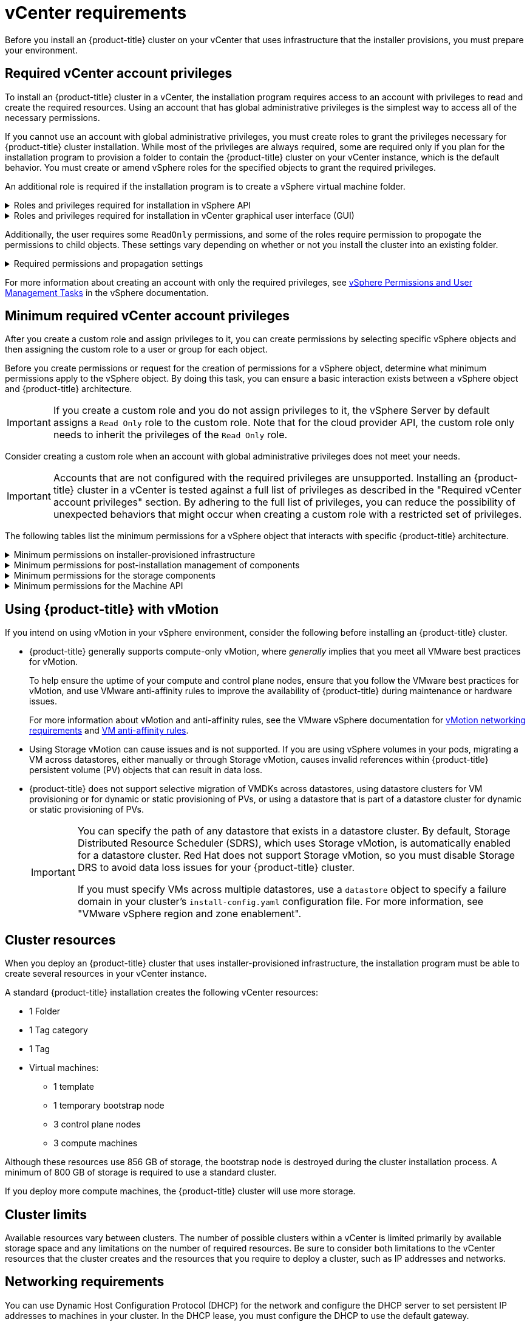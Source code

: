 // Module included in the following assemblies for vSphere:
//
// * installing/installing_vsphere/ipi-vsphere-installation-reqs.adoc
// * installing/installing_vsphere/upi-vsphere-installation-reqs.adoc

// Note: The ifndef statements add content to IPI documents
ifeval::["{context}" == "upi-vsphere-installation-reqs"]
:upi:
endif::[]

:_mod-docs-content-type: REFERENCE
[id="installation-vsphere-installer-infra-requirements_{context}"]
= vCenter requirements

ifndef::upi[]
Before you install an {product-title} cluster on your vCenter that uses infrastructure that the installer provisions, you must prepare your environment.
endif::upi[]

ifdef::upi[]
Before you install an {product-title} cluster on your vCenter that uses infrastructure that you provided, you must prepare your environment.
endif::upi[]

[discrete]
[id="installation-vsphere-installer-infra-requirements-account_{context}"]
== Required vCenter account privileges

ifndef::upi[]
To install an {product-title} cluster in a vCenter, the installation program requires access to an account with privileges to read and create the required resources. Using an account that has global administrative privileges is the simplest way to access all of the necessary permissions.

If you cannot use an account with global administrative privileges, you must create roles to grant the privileges necessary for {product-title} cluster installation. While most of the privileges are always required, some are required only if you plan for the installation program to provision a folder to contain the {product-title} cluster on your vCenter instance, which is the default behavior. You must create or amend vSphere roles for the specified objects to grant the required privileges.

An additional role is required if the installation program is to create a vSphere virtual machine folder.
endif::upi[]

ifdef::upi[]
To install an {product-title} cluster in a vCenter, your vSphere account must include privileges for reading and creating the required resources. Using an account that has global administrative privileges is the simplest way to access all of the necessary permissions.
endif::upi[]


.Roles and privileges required for installation in vSphere API
[%collapsible]
====
[cols="3a,3a,3a",options="header"]
|===
|vSphere object for role
|When required
|Required privileges in vSphere API

|vSphere vCenter
|Always
|
[%hardbreaks]
`Cns.Searchable`
`InventoryService.Tagging.AttachTag`
`InventoryService.Tagging.CreateCategory`
`InventoryService.Tagging.CreateTag`
`InventoryService.Tagging.DeleteCategory`
`InventoryService.Tagging.DeleteTag`
`InventoryService.Tagging.EditCategory`
`InventoryService.Tagging.EditTag`
`Sessions.ValidateSession`
`StorageProfile.Update`
`StorageProfile.View`

|vSphere vCenter Cluster
|If VMs will be created in the cluster root
|
[%hardbreaks]
`Host.Config.Storage`
`Resource.AssignVMToPool`
`VApp.AssignResourcePool`
`VApp.Import`
`VirtualMachine.Config.AddNewDisk`

|vSphere vCenter Resource Pool
|If an existing resource pool is provided
|
[%hardbreaks]
`Resource.AssignVMToPool`
`VApp.AssignResourcePool`
`VApp.Import`
`VirtualMachine.Config.AddNewDisk`

|vSphere datastore
|Always
|
[%hardbreaks]
`Datastore.AllocateSpace`
`Datastore.Browse`
`Datastore.FileManagement`
`InventoryService.Tagging.ObjectAttachable`

|vSphere Port Group
|Always
|`Network.Assign`

|Virtual Machine Folder
|Always
|
[%hardbreaks]
`InventoryService.Tagging.ObjectAttachable`
`Resource.AssignVMToPool`
`VApp.Import`
`VirtualMachine.Config.AddExistingDisk`
`VirtualMachine.Config.AddNewDisk`
`VirtualMachine.Config.AddRemoveDevice`
`VirtualMachine.Config.AdvancedConfig`
`VirtualMachine.Config.Annotation`
`VirtualMachine.Config.CPUCount`
`VirtualMachine.Config.DiskExtend`
`VirtualMachine.Config.DiskLease`
`VirtualMachine.Config.EditDevice`
`VirtualMachine.Config.Memory`
`VirtualMachine.Config.RemoveDisk`
`VirtualMachine.Config.Rename`
`Host.Config.Storage`
`VirtualMachine.Config.ResetGuestInfo`
`VirtualMachine.Config.Resource`
`VirtualMachine.Config.Settings`
`VirtualMachine.Config.UpgradeVirtualHardware`
`VirtualMachine.Interact.GuestControl`
`VirtualMachine.Interact.PowerOff`
`VirtualMachine.Interact.PowerOn`
`VirtualMachine.Interact.Reset`
`VirtualMachine.Inventory.Create`
`VirtualMachine.Inventory.CreateFromExisting`
`VirtualMachine.Inventory.Delete`
`VirtualMachine.Provisioning.Clone`
`VirtualMachine.Provisioning.MarkAsTemplate`
`VirtualMachine.Provisioning.DeployTemplate`

|vSphere vCenter data center
|If the installation program creates the virtual machine folder. For user-provisioned infrastructure, `VirtualMachine.Inventory.Create` and `VirtualMachine.Inventory.Delete` privileges are optional if your cluster does not use the Machine API. See the "Minimum permissions for the Machine API" table.
|
[%hardbreaks]
`InventoryService.Tagging.ObjectAttachable`
`Resource.AssignVMToPool`
`VirtualMachine.Config.AddExistingDisk`
`VirtualMachine.Config.AddNewDisk`
`VirtualMachine.Config.AddRemoveDevice`
`VirtualMachine.Config.AdvancedConfig`
`VirtualMachine.Config.Annotation`
`VirtualMachine.Config.CPUCount`
`VirtualMachine.Config.DiskExtend`
`VirtualMachine.Config.DiskLease`
`VirtualMachine.Config.EditDevice`
`VirtualMachine.Config.Memory`
`VirtualMachine.Config.RemoveDisk`
`VirtualMachine.Config.Rename`
`VirtualMachine.Config.ResetGuestInfo`
`VirtualMachine.Config.Resource`
`VirtualMachine.Config.Settings`
`VirtualMachine.Config.UpgradeVirtualHardware`
`VirtualMachine.Interact.GuestControl`
`VirtualMachine.Interact.PowerOff`
`VirtualMachine.Interact.PowerOn`
`VirtualMachine.Interact.Reset`
`VirtualMachine.Inventory.Create`
`VirtualMachine.Inventory.CreateFromExisting`
`VirtualMachine.Inventory.Delete`
`VirtualMachine.Provisioning.Clone`
`VirtualMachine.Provisioning.DeployTemplate`
`VirtualMachine.Provisioning.MarkAsTemplate`
`Folder.Create`
`Folder.Delete`
|===
====


.Roles and privileges required for installation in vCenter graphical user interface (GUI)
[%collapsible]
====
[cols="2a,3a,3a",options="header"]
|===
|vSphere object for role
|When required
|Required privileges in vCenter GUI

|vSphere vCenter
|Always
|
[%hardbreaks]
`Cns.Searchable`
`"vSphere Tagging"."Assign or Unassign vSphere Tag"`
`"vSphere Tagging"."Create vSphere Tag Category"`
`"vSphere Tagging"."Create vSphere Tag"`
`vSphere Tagging"."Delete vSphere Tag Category"`
`"vSphere Tagging"."Delete vSphere Tag"`
`"vSphere Tagging"."Edit vSphere Tag Category"`
`"vSphere Tagging"."Edit vSphere Tag"`
`Sessions."Validate session"`
`"Profile-driven storage"."Profile-driven storage update"`
`"Profile-driven storage"."Profile-driven storage view"`

|vSphere vCenter Cluster
|If VMs will be created in the cluster root
|
[%hardbreaks]
`Host.Configuration."Storage partition configuration"`
`Resource."Assign virtual machine to resource pool"`
`VApp."Assign resource pool"`
`VApp.Import`
`"Virtual machine"."Change Configuration"."Add new disk"`

|vSphere vCenter Resource Pool
|If an existing resource pool is provided
|
[%hardbreaks]
`Host.Configuration."Storage partition configuration"`
`Resource."Assign virtual machine to resource pool"`
`VApp."Assign resource pool"`
`VApp.Import`
`"Virtual machine"."Change Configuration"."Add new disk"`

|vSphere datastore
|Always
|
[%hardbreaks]
`Datastore."Allocate space"`
`Datastore."Browse datastore"`
`Datastore."Low level file operations"`
`"vSphere Tagging"."Assign or Unassign vSphere Tag on Object"`

|vSphere Port Group
|Always
|`Network."Assign network"`

|Virtual Machine Folder
|Always
|
[%hardbreaks]
`"vSphere Tagging"."Assign or Unassign vSphere Tag on Object"`
`Resource."Assign virtual machine to resource pool"`
`VApp.Import`
`"Virtual machine"."Change Configuration"."Add existing disk"`
`"Virtual machine"."Change Configuration"."Add new disk"`
`"Virtual machine"."Change Configuration"."Add or remove device"`
`"Virtual machine"."Change Configuration"."Advanced configuration"`
`"Virtual machine"."Change Configuration"."Set annotation"`
`"Virtual machine"."Change Configuration"."Change CPU count"`
`"Virtual machine"."Change Configuration"."Extend virtual disk"`
`"Virtual machine"."Change Configuration"."Acquire disk lease"`
`"Virtual machine"."Change Configuration"."Modify device settings"`
`"Virtual machine"."Change Configuration"."Change Memory"`
`"Virtual machine"."Change Configuration"."Remove disk"`
`"Virtual machine"."Change Configuration".Rename`
`"Virtual machine"."Change Configuration"."Reset guest information"`
`"Virtual machine"."Change Configuration"."Change resource"`
`"Virtual machine"."Change Configuration"."Change Settings"`
`"Virtual machine"."Change Configuration"."Upgrade virtual machine compatibility"`
`"Virtual machine".Interaction."Guest operating system management by VIX API"`
`"Virtual machine".Interaction."Power off"`
`"Virtual machine".Interaction."Power on"`
`"Virtual machine".Interaction.Reset`
`"Virtual machine"."Edit Inventory"."Create new"`
`"Virtual machine"."Edit Inventory"."Create from existing"`
`"Virtual machine"."Edit Inventory"."Remove"`
`"Virtual machine".Provisioning."Clone virtual machine"`
`"Virtual machine".Provisioning."Mark as template"`
`"Virtual machine".Provisioning."Deploy template"`

|vSphere vCenter data center
|If the installation program creates the virtual machine folder. For user-provisioned infrastructure, `VirtualMachine.Inventory.Create` and `VirtualMachine.Inventory.Delete` privileges are optional if your cluster does not use the Machine API.
|
[%hardbreaks]
`"vSphere Tagging"."Assign or Unassign vSphere Tag on Object"`
`Resource."Assign virtual machine to resource pool"`
`VApp.Import`
`"Virtual machine"."Change Configuration"."Add existing disk"`
`"Virtual machine"."Change Configuration"."Add new disk"`
`"Virtual machine"."Change Configuration"."Add or remove device"`
`"Virtual machine"."Change Configuration"."Advanced configuration"`
`"Virtual machine"."Change Configuration"."Set annotation"`
`"Virtual machine"."Change Configuration"."Change CPU count"`
`"Virtual machine"."Change Configuration"."Extend virtual disk"`
`"Virtual machine"."Change Configuration"."Acquire disk lease"`
`"Virtual machine"."Change Configuration"."Modify device settings"`
`"Virtual machine"."Change Configuration"."Change Memory"`
`"Virtual machine"."Change Configuration"."Remove disk"`
`"Virtual machine"."Change Configuration".Rename`
`"Virtual machine"."Change Configuration"."Reset guest information"`
`"Virtual machine"."Change Configuration"."Change resource"`
`"Virtual machine"."Change Configuration"."Change Settings"`
`"Virtual machine"."Change Configuration"."Upgrade virtual machine compatibility"`
`"Virtual machine".Interaction."Guest operating system management by VIX API"`
`"Virtual machine".Interaction."Power off"`
`"Virtual machine".Interaction."Power on"`
`"Virtual machine".Interaction.Reset`
`"Virtual machine"."Edit Inventory"."Create new"`
`"Virtual machine"."Edit Inventory"."Create from existing"`
`"Virtual machine"."Edit Inventory"."Remove"`
`"Virtual machine".Provisioning."Clone virtual machine"`
`"Virtual machine".Provisioning."Deploy template"`
`"Virtual machine".Provisioning."Mark as template"`
`Folder."Create folder"`
`Folder."Delete folder"`
|===
====


Additionally, the user requires some `ReadOnly` permissions, and some of the roles require permission to propogate the permissions to child objects. These settings vary depending on whether or not you install the cluster into an existing folder.

.Required permissions and propagation settings
[%collapsible]
====
[cols="3a,3a,3a,3a",options="header"]
|===
|vSphere object
|When required
|Propagate to children
|Permissions required

|vSphere vCenter
|Always
|False
|Listed required privileges

.2+|vSphere vCenter data center
|Existing folder
|False
|`ReadOnly` permission

|Installation program creates the folder
|True
|Listed required privileges

.2+|vSphere vCenter Cluster
|Existing resource pool
|False
|`ReadOnly` permission

|VMs in cluster root
|True
|Listed required privileges

|vSphere vCenter datastore
|Always
|False
|Listed required privileges

|vSphere Switch
|Always
|False
|`ReadOnly` permission

|vSphere Port Group
|Always
|False
|Listed required privileges

|vSphere vCenter Virtual Machine Folder
|Existing folder
|True
|Listed required privileges

|vSphere vCenter Resource Pool
|Existing resource pool
|True
|Listed required privileges
|===
====

For more information about creating an account with only the required privileges, see link:https://docs.vmware.com/en/VMware-vSphere/7.0/com.vmware.vsphere.security.doc/GUID-5372F580-5C23-4E9C-8A4E-EF1B4DD9033E.html[vSphere Permissions and User Management Tasks] in the vSphere documentation.

[discrete]
[id="installation-vsphere-installer-infra-minimum-requirements_{context}"]
== Minimum required vCenter account privileges

After you create a custom role and assign privileges to it, you can create permissions by selecting specific vSphere objects and then assigning the custom role to a user or group for each object.

Before you create permissions or request for the creation of permissions for a vSphere object, determine what minimum permissions apply to the vSphere object. By doing this task, you can ensure a basic interaction exists between a vSphere object and {product-title} architecture.

[IMPORTANT]
====
If you create a custom role and you do not assign privileges to it, the vSphere Server by default assigns a `Read Only` role to the custom role. Note that for the cloud provider API, the custom role only needs to inherit the privileges of the `Read Only` role.
====

Consider creating a custom role when an account with global administrative privileges does not meet your needs.

[IMPORTANT]
====
Accounts that are not configured with the required privileges are unsupported. Installing an {product-title} cluster in a vCenter is tested against a full list of privileges as described in the "Required vCenter account privileges" section. By adhering to the full list of privileges, you can reduce the possibility of unexpected behaviors that might occur when creating a custom role with a restricted set of privileges.
====

The following tables list the minimum permissions for a vSphere object that interacts with specific {product-title} architecture.

ifndef::upi[]
[id="installation-vsphere-minimum-permissions-ipi_{context}"]
.Minimum permissions on installer-provisioned infrastructure
[%collapsible]
====
[cols="4a,4a,3a",options="header"]
|===
|vSphere object for role
|When required
|Required privileges

|vSphere vCenter
|Always
|
[%hardbreaks]
`Cns.Searchable`
`InventoryService.Tagging.AttachTag`
`InventoryService.Tagging.CreateCategory`
`InventoryService.Tagging.CreateTag`
`InventoryService.Tagging.DeleteCategory`
`InventoryService.Tagging.DeleteTag`
`InventoryService.Tagging.EditCategory`
`InventoryService.Tagging.EditTag`
`Sessions.ValidateSession`
`StorageProfile.Update`
`StorageProfile.View`

|vSphere vCenter Cluster
|If you intend to create VMs in the cluster root
|
[%hardbreaks]
`Host.Config.Storage`
`Resource.AssignVMToPool`
`VApp.AssignResourcePool`
`VApp.Import`
`VirtualMachine.Config.AddNewDisk`

|vSphere vCenter Resource Pool
|If you provide an existing resource pool in the `install-config.yaml` file
|
[%hardbreaks]
`Datastore.Browse`
`Datastore.FileManagement`
`Host.Config.Storage`
`InventoryService.Tagging.ObjectAttachable`
`Resource.AssignVMToPool`
`VApp.AssignResourcePool`
`VApp.Import`minimum`


|vSphere Port Group
|Always
|
[%hardbreaks]
`Network.Assign`

|Virtual Machine Folder
|Always
|
[%hardbreaks]
`InventoryService.Tagging.ObjectAttachable`
`Resource.AssignVMToPool`
`VApp.Import`
`VirtualMachine.Config.AddExistingDisk`
`VirtualMachine.Config.AddNewDisk`
`VirtualMachine.Config.AddRemoveDevice`
`VirtualMachine.Config.AdvancedConfig`
`VirtualMachine.Config.Annotation`
`VirtualMachine.Config.CPUCount`
`VirtualMachine.Config.DiskExtend`
`VirtualMachine.Config.DiskLease`
`VirtualMachine.Config.EditDevice`
`VirtualMachine.Config.Memory`
`VirtualMachine.Config.RemoveDisk`
`VirtualMachine.Config.Rename`
`VirtualMachine.Config.ResetGuestInfo`
`VirtualMachine.Config.Resource`
`VirtualMachine.Config.Settings`
`VirtualMachine.Config.UpgradeVirtualHardware`
`VirtualMachine.Interact.GuestControl`
`VirtualMachine.Interact.PowerOff`
`VirtualMachine.Interact.PowerOn`
`VirtualMachine.Interact.Reset`
`VirtualMachine.Inventory.Create`
`VirtualMachine.Inventory.CreateFromExisting`
`VirtualMachine.Inventory.Delete`
`VirtualMachine.Provisioning.Clone`
`VirtualMachine.Provisioning.MarkAsTemplate`
`VirtualMachine.Provisioning.DeployTemplate`

|vSphere vCenter data center
|If the installation program creates the virtual machine folder. For user-provisioned infrastructure, `VirtualMachine.Inventory.Create` and `VirtualMachine.Inventory.Delete` privileges are optional if your cluster does not use the Machine API. If your cluster does use the Machine API and you want to set the minimum set of permissions for the API, see the "Minimum permissions for the Machine API" table.
|
[%hardbreaks]
`Folder.Create`
`Folder.Delete`
`InventoryService.Tagging.ObjectAttachable`
`Resource.AssignVMToPool`
`VApp.Import`
`VirtualMachine.Config.AddExistingDisk`
`VirtualMachine.Config.AddNewDisk`
`VirtualMachine.Config.AddRemoveDevice`
`VirtualMachine.Config.AdvancedConfig`
`VirtualMachine.Config.Annotation`
`VirtualMachine.Config.CPUCount`
`VirtualMachine.Config.DiskExtend`
`VirtualMachine.Config.DiskLease`
`VirtualMachine.Config.EditDevice`
`VirtualMachine.Config.Memory`
`VirtualMachine.Config.RemoveDisk`
`VirtualMachine.Config.Rename`
`VirtualMachine.Config.ResetGuestInfo`
`VirtualMachine.Config.Resource`
`VirtualMachine.Config.Settings`
`VirtualMachine.Config.UpgradeVirtualHardware`
`VirtualMachine.Interact.GuestControl`
`VirtualMachine.Interact.PowerOff`
`VirtualMachine.Interact.PowerOn`
`VirtualMachine.Interact.Reset`
`VirtualMachine.Inventory.Create`
`VirtualMachine.Inventory.CreateFromExisting`
`VirtualMachine.Inventory.Delete`
`VirtualMachine.Provisioning.Clone`
`VirtualMachine.Provisioning.DeployTemplate`
`VirtualMachine.Provisioning.MarkAsTemplate`
|===
====
endif::upi[]

[id="post-installation-vsphere-minimum-permissions_{context}"]
.Minimum permissions for post-installation management of components
[%collapsible]
====
[cols="4a,4a,3a",options="header"]
|===
|vSphere object for role
|When required
|Required privileges

|vSphere vCenter
|Always
|
[%hardbreaks]
`Cns.Searchable`
`InventoryService.Tagging.AttachTag`
`InventoryService.Tagging.CreateCategory`
`InventoryService.Tagging.CreateTag`
`InventoryService.Tagging.DeleteCategory`
`InventoryService.Tagging.DeleteTag`
`InventoryService.Tagging.EditCategory`
`InventoryService.Tagging.EditTag`
`Sessions.ValidateSession`
`StorageProfile.Update`
`StorageProfile.View`

|vSphere vCenter Cluster
|If you intend to create VMs in the cluster root
|
[%hardbreaks]
`Host.Config.Storage`
`Resource.AssignVMToPool`

|vSphere vCenter Resource Pool
|If you provide an existing resource pool in the `install-config.yaml` file
|
[%hardbreaks]
`Host.Config.Storage`

|vSphere datastore
|Always
|
[%hardbreaks]
`Datastore.AllocateSpace`
`Datastore.Browse`
`Datastore.FileManagement`
`InventoryService.Tagging.ObjectAttachable`

|vSphere Port Group
|Always
|
[%hardbreaks]
`Network.Assign`

|Virtual Machine Folder
|Always
|
[%hardbreaks]
`VirtualMachine.Config.AddExistingDisk`
`VirtualMachine.Config.AddRemoveDevice`
`VirtualMachine.Config.AdvancedConfig`
`VirtualMachine.Config.Annotation`
`VirtualMachine.Config.CPUCount`
`VirtualMachine.Config.DiskExtend`
`VirtualMachine.Config.Memory`
`VirtualMachine.Config.Settings`
`VirtualMachine.Interact.PowerOff`
`VirtualMachine.Interact.PowerOn`
`VirtualMachine.Inventory.CreateFromExisting`
`VirtualMachine.Inventory.Delete`
`VirtualMachine.Provisioning.Clone`
`VirtualMachine.Provisioning.DeployTemplate`

|vSphere vCenter data center
|If the installation program creates the virtual machine folder. For user-provisioned infrastructure, `VirtualMachine.Inventory.Create` and `VirtualMachine.Inventory.Delete` privileges are optional if your cluster does not use the Machine API. If your cluster does use the Machine API and you want to set the minimum set of permissions for the API, see the "Minimum permissions for the Machine API" table.
|
[%hardbreaks]
`Resource.AssignVMToPool`
`VirtualMachine.Config.AddExistingDisk`
`VirtualMachine.Config.AddRemoveDevice`
`VirtualMachine.Interact.PowerOff`
`VirtualMachine.Interact.PowerOn`
`VirtualMachine.Provisioning.DeployTemplate`
|===
====

[id="installation-vsphere-minimum-permissions-storage_{context}"]
.Minimum permissions for the storage components
[%collapsible]
====
[cols="4a,4a,3a",options="header"]
|===
|vSphere object for role
|When required
|Required privileges

|vSphere vCenter
|Always
|
[%hardbreaks]
`Cns.Searchable`
`InventoryService.Tagging.CreateCategory`
`InventoryService.Tagging.CreateTag`
`InventoryService.Tagging.EditCategory`
`InventoryService.Tagging.EditTag`
`StorageProfile.Update`
`StorageProfile.View`

|vSphere vCenter Cluster
|If you intend to create VMs in the cluster root
|
[%hardbreaks]
`Host.Config.Storage`

|vSphere vCenter Resource Pool
|If you provide an existing resource pool in the `install-config.yaml` file
|
[%hardbreaks]
`Host.Config.Storage`

|vSphere datastore
|Always
|
[%hardbreaks]
`Datastore.Browse`
`Datastore.FileManagement`
`InventoryService.Tagging.ObjectAttachable`

|vSphere Port Group
|Always
|
[%hardbreaks]
`Read Only`

|Virtual Machine Folder
|Always
|
[%hardbreaks]
`VirtualMachine.Config.AddExistingDisk`
`VirtualMachine.Config.AddRemoveDevice`

|vSphere vCenter data center
|If the installation program creates the virtual machine folder. For user-provisioned infrastructure, `VirtualMachine.Inventory.Create` and `VirtualMachine.Inventory.Delete` privileges are optional if your cluster does not use the Machine API. If your cluster does use the Machine API and you want to set the minimum set of permissions for the API, see the "Minimum permissions for the Machine API" table.
|
[%hardbreaks]
`VirtualMachine.Config.AddExistingDisk`
`VirtualMachine.Config.AddRemoveDevice`
|===
====

[id="post-installation-vsphere-minimum-machine-api_{context}"]
.Minimum permissions for the Machine API
[%collapsible]
====
[cols="4a,4a,3a",options="header"]
|===
|vSphere object for role
|When required
|Required privileges

|vSphere vCenter
|Always
|
[%hardbreaks]
`InventoryService.Tagging.AttachTag`
`InventoryService.Tagging.CreateCategory`
`InventoryService.Tagging.CreateTag`
`InventoryService.Tagging.DeleteCategory`
`InventoryService.Tagging.DeleteTag`
`InventoryService.Tagging.EditCategory`
`InventoryService.Tagging.EditTag`
`Sessions.ValidateSession`
`StorageProfile.Update`
`StorageProfile.View`

|vSphere vCenter Cluster
|If you intend to create VMs in the cluster root
|
[%hardbreaks]
`Resource.AssignVMToPool`

|vSphere vCenter Resource Pool
|If you provide an existing resource pool in the `install-config.yaml` file
|
[%hardbreaks]
`Read Only`

|vSphere datastore
|Always
|
[%hardbreaks]
`Datastore.AllocateSpace`
`Datastore.Browse`

|vSphere Port Group
|Always
|
[%hardbreaks]
`Network.Assign`

|Virtual Machine Folder
|Always
|
[%hardbreaks]
`VirtualMachine.Config.AddRemoveDevice`
`VirtualMachine.Config.AdvancedConfig`
`VirtualMachine.Config.Annotation`
`VirtualMachine.Config.CPUCount`
`VirtualMachine.Config.DiskExtend`
`VirtualMachine.Config.Memory`
`VirtualMachine.Config.Settings`
`VirtualMachine.Interact.PowerOff`
`VirtualMachine.Interact.PowerOn`
`VirtualMachine.Inventory.CreateFromExisting`
`VirtualMachine.Inventory.Delete`
`VirtualMachine.Provisioning.Clone`
`VirtualMachine.Provisioning.DeployTemplate`

|vSphere vCenter data center
|If the installation program creates the virtual machine folder. For user-provisioned infrastructure, `VirtualMachine.Inventory.Create` and `VirtualMachine.Inventory.Delete` privileges are optional if your cluster does not use the Machine API.
|
[%hardbreaks]
`Resource.AssignVMToPool`
`VirtualMachine.Interact.PowerOff`
`VirtualMachine.Interact.PowerOn`
`VirtualMachine.Provisioning.DeployTemplate`
|===
====

[discrete]
[id="installation-vsphere-installer-infra-requirements-vmotion_{context}"]
== Using {product-title} with vMotion

If you intend on using vMotion in your vSphere environment, consider the following before installing an {product-title} cluster.

* {product-title} generally supports compute-only vMotion, where _generally_ implies that you meet all VMware best practices for vMotion.
+
--
To help ensure the uptime of your compute and control plane nodes, ensure that you follow the VMware best practices for vMotion, and use VMware anti-affinity rules to improve the availability of {product-title} during maintenance or hardware issues.

For more information about vMotion and anti-affinity rules, see the VMware vSphere documentation for  link:https://docs.vmware.com/en/VMware-vSphere/7.0/com.vmware.vsphere.vcenterhost.doc/GUID-3B41119A-1276-404B-8BFB-A32409052449.html[vMotion networking requirements] and link:https://docs.vmware.com/en/VMware-vSphere/7.0/com.vmware.vsphere.resmgmt.doc/GUID-FBE46165-065C-48C2-B775-7ADA87FF9A20.html[VM anti-affinity rules].
--
* Using Storage vMotion can cause issues and is not supported. If you are using vSphere volumes in your pods, migrating a VM across datastores, either manually or through Storage vMotion, causes invalid references within {product-title} persistent volume (PV) objects that can result in data loss.
* {product-title} does not support selective migration of VMDKs across datastores, using datastore clusters for VM provisioning or for dynamic or static provisioning of PVs, or using a datastore that is part of a datastore cluster for dynamic or static provisioning of PVs.
+
[IMPORTANT]
====
You can specify the path of any datastore that exists in a datastore cluster. By default, Storage Distributed Resource Scheduler (SDRS), which uses Storage vMotion, is automatically enabled for a datastore cluster. Red Hat does not support Storage vMotion, so you must disable Storage DRS to avoid data loss issues for your {product-title} cluster.

If you must specify VMs across multiple datastores, use a `datastore` object to specify a failure domain in your cluster's `install-config.yaml` configuration file. For more information, see "VMware vSphere region and zone enablement".
====

[discrete]
[id="installation-vsphere-installer-infra-requirements-resources_{context}"]
== Cluster resources

ifndef::upi[]
When you deploy an {product-title} cluster that uses installer-provisioned infrastructure, the installation program must be able to create several resources in your vCenter instance.

A standard {product-title} installation creates the following vCenter resources:
endif::upi[]

ifdef::upi[]
When you deploy an {product-title} cluster that uses infrastructure that you provided, you must create the following resources in your vCenter instance:
endif::upi[]

* 1 Folder
* 1 Tag category
* 1 Tag
* Virtual machines:
** 1 template
** 1 temporary bootstrap node
** 3 control plane nodes
** 3 compute machines

Although these resources use 856 GB of storage, the bootstrap node is destroyed during the cluster installation process. A minimum of 800 GB of storage is required to use a standard cluster.

If you deploy more compute machines, the {product-title} cluster will use more storage.

[discrete]
[id="installation-vsphere-installer-infra-requirements-limits_{context}"]
== Cluster limits

Available resources vary between clusters. The number of possible clusters within a vCenter is limited primarily by available storage space and any limitations on the number of required resources. Be sure to consider both limitations to the vCenter resources that the cluster creates and the resources that you require to deploy a cluster, such as IP addresses and networks.

[discrete]
[id="installation-vsphere-installer-infra-requirements-networking_{context}"]
== Networking requirements

You can use Dynamic Host Configuration Protocol (DHCP) for the network and configure the DHCP server to set persistent IP addresses to machines in your cluster. In the DHCP lease, you must configure the DHCP to use the default gateway.

[NOTE]
====
You do not need to use the DHCP for the network if you want to provision nodes with static IP addresses.
====

ifdef::upi[]
If you specify nodes or groups of nodes on different VLANs for a cluster that you want to install on user-provisioned infrastructure, you must ensure that machines in your cluster meet the requirements outlined in the "Network connectivity requirements" section of the _Networking requirements for user-provisioned infrastructure_ document.
endif::upi[]

If you are installing to a restricted environment, the VM in your restricted network must have access to vCenter so that it can provision and manage nodes, persistent volume claims (PVCs), and other resources.

[NOTE]
====
Ensure that each {product-title} node in the cluster has access to a Network Time Protocol (NTP) server that is discoverable by DHCP. Installation is possible without an NTP server. However, asynchronous server clocks can cause errors, which the NTP server prevents.
====

Additionally, you must create the following networking resources before you install the {product-title} cluster:

ifndef::upi[]
[discrete]
[id="installation-vsphere-installer-infra-requirements-_{context}"]
=== Required IP Addresses
For a network that uses DHCP, an installer-provisioned vSphere installation requires two static IP addresses:

* The **API** address is used to access the cluster API.
* The **Ingress** address is used for cluster ingress traffic.

You must provide these IP addresses to the installation program when you install the {product-title} cluster.
endif::upi[]

[discrete]
[id="installation-vsphere-installer-infra-requirements-dns-records_{context}"]
=== DNS records
You must create DNS records for two static IP addresses in the appropriate DNS server for the vCenter instance that hosts your {product-title} cluster. In each record, `<cluster_name>` is the cluster name and `<base_domain>` is the cluster base domain that you specify when you install the cluster. A complete DNS record takes the form: `<component>.<cluster_name>.<base_domain>.`.

.Required DNS records
[cols="1a,5a,3a",options="header"]
|===

|Component
|Record
|Description

|API VIP
|`api.<cluster_name>.<base_domain>.`
|This DNS A/AAAA or CNAME (Canonical Name) record must point to the load balancer
for the control plane machines. This record must be resolvable by both clients
external to the cluster and from all the nodes within the cluster.

|Ingress VIP
|`*.apps.<cluster_name>.<base_domain>.`
|A wildcard DNS A/AAAA or CNAME record that points to the load balancer that targets the
machines that run the Ingress router pods, which are the worker nodes by
default. This record must be resolvable by both clients external to the cluster
and from all the nodes within the cluster.
|===

ifeval::["{context}" == "upi-vsphere-installation-reqs"]
:!upi:
endif::[]
